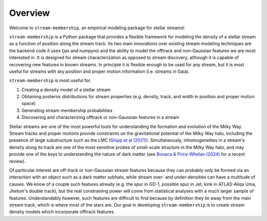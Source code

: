 Overview
============

Welcome to ``stream-membership``, an empirical modeling package for stellar streams!

``stream-membership`` is a Python package that provides a flexible framework for modeling the density of a stellar stream as a function of position along the stream track.
Its two main innovations over existing stream modeling techniques are the backend code it uses (jax and numpyro)
and the ability to model the offtrack and non-Gaussian features we are most interested in.
It is designed for stream characterization as opposed to stream discovery, although it is capable of recovering new features in known streams.
In principle it is flexible enough to be used for any stream, but it is most useful for streams with sky position and proper motion information (i.e. streams in Gaia).

``stream-membership`` is most useful for:

#. Creating a density model of a stellar stream
#. Obtaining posterior distributions for stream properties (e.g. density, track, and width in position and proper motion space)
#. Generating stream membership probabilities
#. Discovering and characterizing offtrack or non-Gaussian features in a stream

Stellar streams are one of the most powerful tools for understanding the formation and evolution of the Milky Way.
Stream tracks and proper motions provide constraints on the gravitational potential of the Milky Way halo,
including the presence of large substructure such as the LMC (`Shipp et al (2021)`_).
Simultaneously, inhomogeneities in a stream's density along its track are one of the most sensitive probes of small-scale structure in the Milky Way halo,
and may provide one of the keys to understanding the nature of dark matter
(see `Bonaca & Price-Whelan (2024)`_ for a recent review).

Of particular interest are off-track or non-Gaussian stream features because they can probably only be formed via an interaction
with an object such as a dark matter subhalo, while stream over- and under-densities can have a multitude of causes.
We know of a couple such features already (e.g. the spur in GD-1, possible spur in Jet, kink in ATLAS-Aliqa Uma, Jhelum's double track),
but the real constraining power will come from statistical analyses with a much larger sample of features.
Understandably however, such features are difficult to find because by definition they lie away from the main stream track, which is where most of the stars are.
Our goal in developing ``stream-membership`` is to create stream density models which incorporate offtrack features.

.. _Shipp et al (2021): https://ui.adsabs.harvard.edu/abs/2021ApJ...923..149S/abstract
.. _Bonaca & Price-Whelan (2024): https://ui.adsabs.harvard.edu/abs/2024arXiv240519410B/abstract
